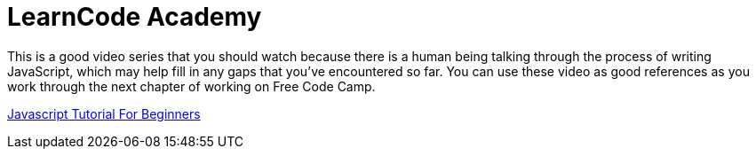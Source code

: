 = LearnCode Academy

This is a good video series that you should watch because there is a human being talking through the process of writing JavaScript, which may help fill in any gaps that you've encountered so far. You can use these video as good references as you work through the next chapter of working on Free Code Camp.

https://www.youtube.com/watch?v=fGdd9qNwQdQ&list=PLoYCgNOIyGACnrXwo5HMCfOH9VT05znGv[Javascript Tutorial For Beginners]